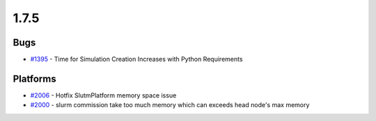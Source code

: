 
=====
1.7.5
=====


Bugs
----
* `#1395 <https://github.com/InstituteforDiseaseModeling/idmtools/issues/1395>`_ - Time for Simulation Creation Increases with Python Requirements


Platforms
---------
* `#2006 <https://github.com/InstituteforDiseaseModeling/idmtools/issues/2006>`_ - Hotfix SlutmPlatform memory space issue
* `#2000 <https://github.com/InstituteforDiseaseModeling/idmtools/issues/2000>`_ - slurm commission take too much memory which can exceeds head node's max memory
